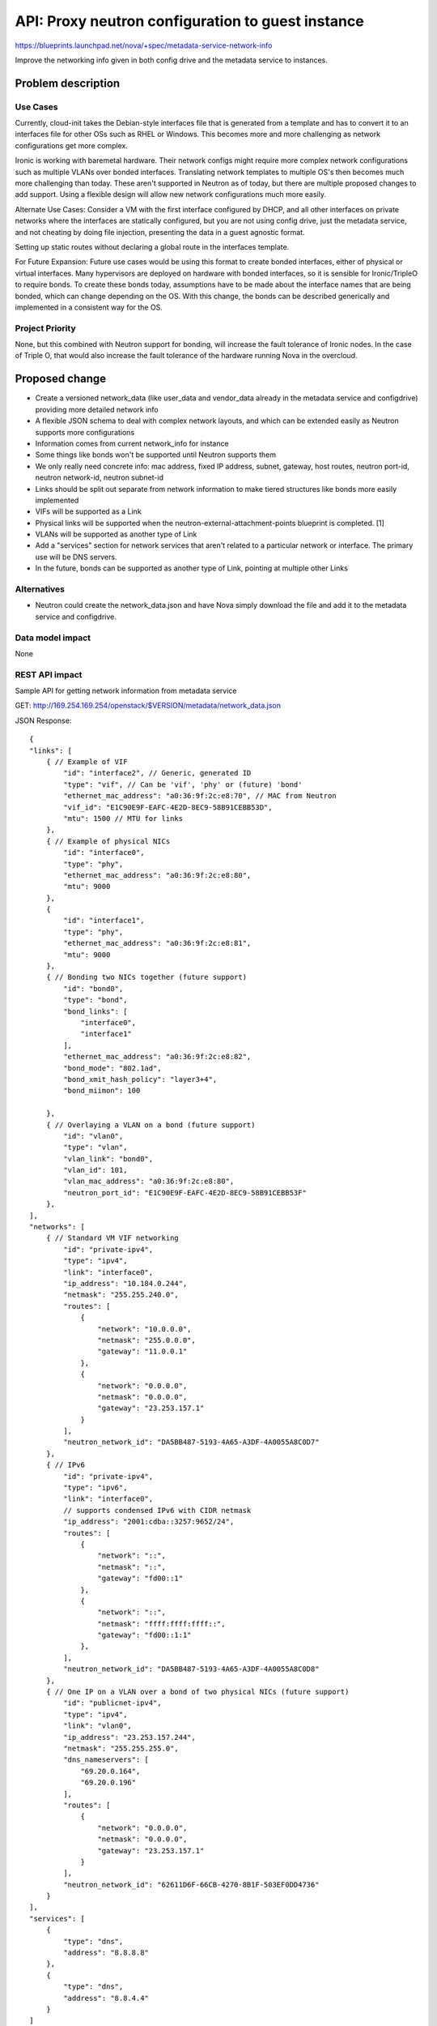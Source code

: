 ..
 This work is licensed under a Creative Commons Attribution 3.0 Unported
 License.

 http://creativecommons.org/licenses/by/3.0/legalcode

==================================================
API: Proxy neutron configuration to guest instance
==================================================

https://blueprints.launchpad.net/nova/+spec/metadata-service-network-info

Improve the networking info given in both config drive and the metadata
service to instances.

Problem description
===================

Use Cases
---------
Currently, cloud-init takes the Debian-style interfaces file that is
generated from a template and has to convert it to an interfaces file for
other OSs such as RHEL or Windows. This becomes more and more challenging as
network configurations get more complex.

Ironic is working with baremetal hardware. Their network configs might
require more complex network configurations such as multiple VLANs over bonded
interfaces. Translating network templates to multiple OS's then becomes much
more challenging than today. These aren't supported in Neutron as of today,
but there are multiple proposed changes to add support. Using a flexible
design will allow new network configurations much more easily.

Alternate Use Cases:
Consider a VM with the first interface configured by DHCP, and all other
interfaces on private networks where the interfaces are statically configured,
but you are not using config drive, just the metadata service, and not
cheating by doing file injection, presenting the data in a guest agnostic
format.

Setting up static routes without declaring a global route in the interfaces
template.

For Future Expansion:
Future use cases would be using this format to create bonded interfaces,
either of physical or virtual interfaces. Many hypervisors are deployed on
hardware with bonded interfaces, so it is sensible for Ironic/TripleO
to require bonds. To create these bonds today, assumptions have to be made
about the interface names that are being bonded, which can change depending
on the OS. With this change, the bonds can be described generically and
implemented in a consistent way for the OS.

Project Priority
----------------
None, but this combined with Neutron support for bonding, will increase the
fault tolerance of Ironic nodes. In the case of Triple O, that would also
increase the fault tolerance of the hardware running Nova in the overcloud.

Proposed change
===============

* Create a versioned network_data (like user_data and vendor_data already in
  the metadata service and configdrive) providing more detailed network info
* A flexible JSON schema to deal with complex network layouts,
  and which can be extended easily as Neutron supports more configurations
* Information comes from current network_info for instance
* Some things like bonds won't be supported until Neutron supports them
* We only really need concrete info: mac address, fixed IP address, subnet,
  gateway, host routes, neutron port-id, neutron network-id, neutron subnet-id
* Links should be split out separate from network information to make tiered
  structures like bonds more easily implemented
* VIFs will be supported as a Link
* Physical links will be supported when the neutron-external-attachment-points
  blueprint is completed. [1]
* VLANs will be supported as another type of Link
* Add a "services" section for network services that aren't related to a
  particular network or interface. The primary use will be DNS servers.
* In the future, bonds can be supported as another type of Link, pointing at
  multiple other Links

Alternatives
------------

* Neutron could create the network_data.json and have Nova simply download
  the file and add it to the metadata service and configdrive.

Data model impact
-----------------

None

REST API impact
---------------

Sample API for getting network information from metadata service

GET: http://169.254.169.254/openstack/$VERSION/metadata/network_data.json

JSON Response::

    {
    "links": [
        { // Example of VIF
            "id": "interface2", // Generic, generated ID
            "type": "vif", // Can be 'vif', 'phy' or (future) 'bond'
            "ethernet_mac_address": "a0:36:9f:2c:e8:70", // MAC from Neutron
            "vif_id": "E1C90E9F-EAFC-4E2D-8EC9-58B91CEBB53D",
            "mtu": 1500 // MTU for links
        },
        { // Example of physical NICs
            "id": "interface0",
            "type": "phy",
            "ethernet_mac_address": "a0:36:9f:2c:e8:80",
            "mtu": 9000
        },
        {
            "id": "interface1",
            "type": "phy",
            "ethernet_mac_address": "a0:36:9f:2c:e8:81",
            "mtu": 9000
        },
        { // Bonding two NICs together (future support)
            "id": "bond0",
            "type": "bond",
            "bond_links": [
                "interface0",
                "interface1"
            ],
            "ethernet_mac_address": "a0:36:9f:2c:e8:82",
            "bond_mode": "802.1ad",
            "bond_xmit_hash_policy": "layer3+4",
            "bond_miimon": 100

        },
        { // Overlaying a VLAN on a bond (future support)
            "id": "vlan0",
            "type": "vlan",
            "vlan_link": "bond0",
            "vlan_id": 101,
            "vlan_mac_address": "a0:36:9f:2c:e8:80",
            "neutron_port_id": "E1C90E9F-EAFC-4E2D-8EC9-58B91CEBB53F"
        },
    ],
    "networks": [
        { // Standard VM VIF networking
            "id": "private-ipv4",
            "type": "ipv4",
            "link": "interface0",
            "ip_address": "10.184.0.244",
            "netmask": "255.255.240.0",
            "routes": [
                {
                    "network": "10.0.0.0",
                    "netmask": "255.0.0.0",
                    "gateway": "11.0.0.1"
                },
                {
                    "network": "0.0.0.0",
                    "netmask": "0.0.0.0",
                    "gateway": "23.253.157.1"
                }
            ],
            "neutron_network_id": "DA5BB487-5193-4A65-A3DF-4A0055A8C0D7"
        },
        { // IPv6
            "id": "private-ipv4",
            "type": "ipv6",
            "link": "interface0",
            // supports condensed IPv6 with CIDR netmask
            "ip_address": "2001:cdba::3257:9652/24",
            "routes": [
                {
                    "network": "::",
                    "netmask": "::",
                    "gateway": "fd00::1"
                },
                {
                    "network": "::",
                    "netmask": "ffff:ffff:ffff::",
                    "gateway": "fd00::1:1"
                },
            ],
            "neutron_network_id": "DA5BB487-5193-4A65-A3DF-4A0055A8C0D8"
        },
        { // One IP on a VLAN over a bond of two physical NICs (future support)
            "id": "publicnet-ipv4",
            "type": "ipv4",
            "link": "vlan0",
            "ip_address": "23.253.157.244",
            "netmask": "255.255.255.0",
            "dns_nameservers": [
                "69.20.0.164",
                "69.20.0.196"
            ],
            "routes": [
                {
                    "network": "0.0.0.0",
                    "netmask": "0.0.0.0",
                    "gateway": "23.253.157.1"
                }
            ],
            "neutron_network_id": "62611D6F-66CB-4270-8B1F-503EF0DD4736"
        }
    ],
    "services": [
        {
            "type": "dns",
            "address": "8.8.8.8"
        },
        {
            "type": "dns",
            "address": "8.8.4.4"
        }
    ]
    }


The same JSON will be stored in the configdrive under
openstack/$VERSION/network_data.json

Security impact
---------------

The JSON data could give more insight into the network than would be
available otherwise to a guest instance. In a locked down environment,
a user may be able see more network details in the metadata service than they
could otherwise discover. An example could be a hardened SELinux VM. A
security note should be documented.

Notifications impact
--------------------

None

Other end user impact
---------------------

None

Performance Impact
------------------

None

Other deployer impact
---------------------

The intention is that this network metadata can be used by cloud-init and
other in-instance agents to configure the network in more advanced ways. It
is possible that, depending on the agent's implementation,
the network config could change slightly compared to configs generated prior
to this new metadata. An example is network interfaces being named slightly
differently than the OS would name them. This will be highly dependent on
changes to agents like cloud-init.

Developer impact
----------------

None

Implementation
==============

Assignee(s)
-----------

Primary assignee:
  JoshNang

Other contributors:
  claxton
  JayF

Work Items
----------

* Get basic networking info from neutron into Metadata Service
  (list of: mac, IP, subnet, gateway, neutron-port-id, host-routes)
* Add above information into ConfigDrive as "network_data"

Dependencies
============

None

Testing
=======

Tempest tests to be added to check if network data is returned.

Documentation Impact
====================

Changes to the Metadata Service api to ask and return network data.

References
==========

[1] https://blueprints.launchpad.net/neutron/+spec/neutron-external-attachment-points

[2] https://etherpad.openstack.org/p/IcehouseNovaMetadataService


